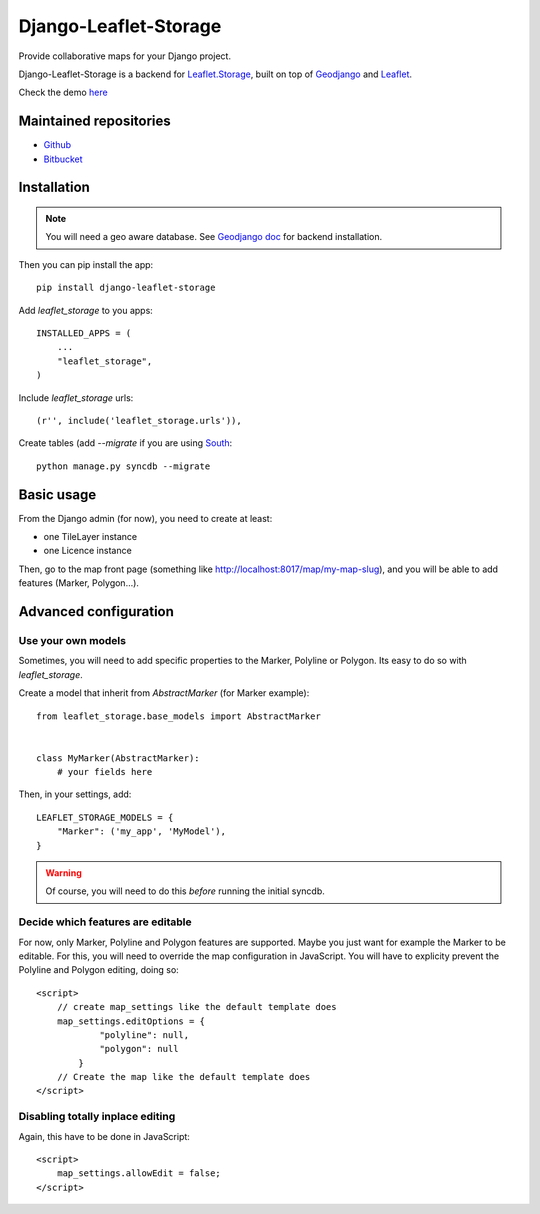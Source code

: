 ======================
Django-Leaflet-Storage
======================

Provide collaborative maps for your Django project.

Django-Leaflet-Storage is a backend for `Leaflet.Storage <https://github.com/yohanboniface/Leaflet.Storage>`_, built on top of `Geodjango <http://geodjango.org/>`_ and `Leaflet <http://leaflet.cloudmade.com/>`_.

Check the demo `here <http://umap.fluv.io>`_


-----------------------
Maintained repositories
-----------------------

* `Github <https://github.com/yohanboniface/django-leaflet-storage>`_
* `Bitbucket <https://bitbucket.org/yohanboniface/django-leaflet-storage>`_


------------
Installation
------------

.. note::
   You will need a geo aware database. See `Geodjango doc <https://docs.djangoproject.com/en/dev/ref/contrib/gis/install/>`_ for backend installation.

Then you can pip install the app::

    pip install django-leaflet-storage

Add `leaflet_storage` to you apps::

    INSTALLED_APPS = (
        ...
        "leaflet_storage",
    )

Include `leaflet_storage` urls::

   (r'', include('leaflet_storage.urls')),

Create tables (add `--migrate` if you are using `South <http://south.aeracode.org/>`_::

    python manage.py syncdb --migrate


-----------
Basic usage
-----------

From the Django admin (for now), you need to create at least:

- one TileLayer instance
- one Licence instance

Then, go to the map front page (something like http://localhost:8017/map/my-map-slug), and you will be able to add features (Marker, Polygon...).


----------------------
Advanced configuration
----------------------

Use your own models
-------------------

Sometimes, you will need to add specific properties to the Marker, Polyline or Polygon. Its easy to do so with `leaflet_storage`.

Create a model that inherit from `AbstractMarker` (for Marker example)::

    from leaflet_storage.base_models import AbstractMarker


    class MyMarker(AbstractMarker):
        # your fields here

Then, in your settings, add::

    LEAFLET_STORAGE_MODELS = {
        "Marker": ('my_app', 'MyModel'),
    }

.. warning::
   Of course, you will need to do this *before* running the initial syncdb.


Decide which features are editable
----------------------------------

For now, only Marker, Polyline and Polygon features are supported.
Maybe you just want for example the Marker to be editable.
For this, you will need to override the map configuration in JavaScript.
You will have to explicity prevent the Polyline and Polygon editing,
doing so::

    <script>
        // create map_settings like the default template does
        map_settings.editOptions = {
                "polyline": null,
                "polygon": null
            }
        // Create the map like the default template does
    </script>


Disabling totally inplace editing
---------------------------------
Again, this have to be done in JavaScript::

    <script>
        map_settings.allowEdit = false;
    </script>
